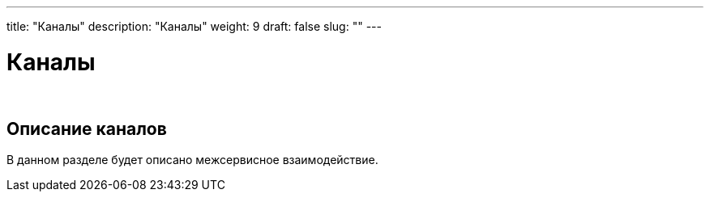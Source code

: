 ---
title: "Каналы"
description: "Каналы"
weight: 9
draft: false
slug: ""
---

= Каналы

{empty} +

== Описание каналов

****
В данном разделе будет описано межсервисное взаимодействие.
****